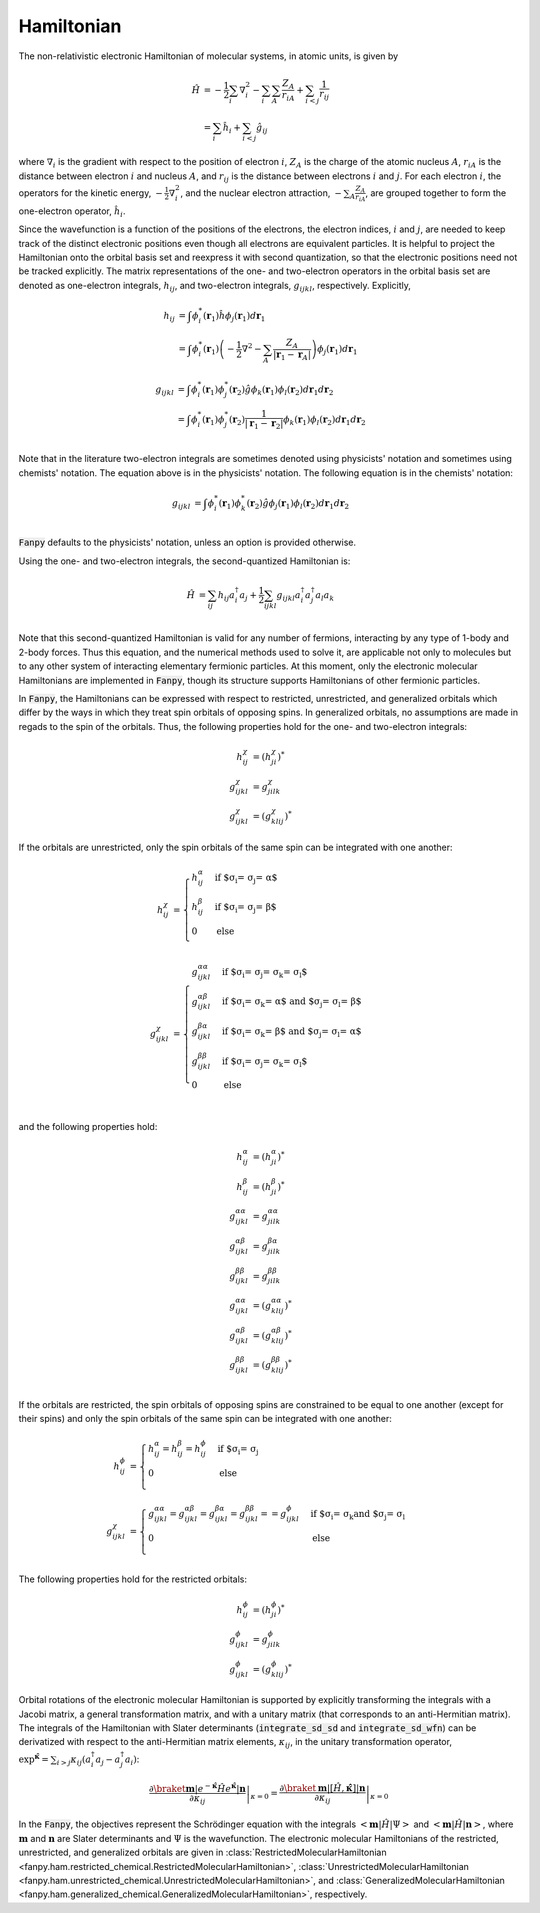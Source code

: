 .. _hamiltonian:

Hamiltonian
===========

The non-relativistic electronic Hamiltonian of molecular systems, in atomic units, is given by

.. math::

    \hat{H} &=
    -\frac{1}{2} \sum_i \nabla^2_i
    - \sum_i \sum_A \frac{Z_A}{r_{iA}}
    + \sum_{i<j} \frac{1}{r_{ij}}\\
    &= \sum_i \hat{h}_i + \sum_{i<j} \hat{g}_{ij}

where :math:`\nabla_i` is the gradient with respect to the position of electron :math:`i`,
:math:`Z_A` is the charge of the atomic nucleus :math:`A`, :math:`r_{iA}` is the distance between
electron :math:`i` and nucleus :math:`A`, and :math:`r_{ij}` is the distance between electrons
:math:`i` and :math:`j`. For each electron :math:`i`, the operators for the kinetic energy,
:math:`-\frac{1}{2} \nabla^2_i`, and the nuclear electron attraction, :math:`- \sum_A
\frac{Z_A}{r_{iA}}`, are grouped together to form the one-electron operator, :math:`\hat{h}_i`.


Since the wavefunction is a function of the positions of the electrons, the electron indices,
:math:`i` and :math:`j`, are needed to keep track of the distinct electronic positions even though
all electrons are equivalent particles. It is helpful to project the Hamiltonian onto the orbital
basis set and reexpress it with second quantization, so that the electronic positions need not be
tracked explicitly. The matrix representations of the one- and two-electron operators in the orbital
basis set are denoted as one-electron integrals, :math:`h_{ij}`, and two-electron integrals,
:math:`g_{ijkl}`, respectively. Explicitly,

.. math::

    h_{ij}
    &= \int \phi^*_i(\mathbf{r}_1) \hat{h} \phi_j(\mathbf{r}_1) d\mathbf{r}_1\\
    &= \int \phi^*_i(\mathbf{r}_1)
    \left( -\frac{1}{2} \nabla^2  - \sum_A \frac{Z_A}{|\mathbf{r}_1 - \mathbf{r}_{A}|} \right)
    \phi_j(\mathbf{r}_1) d\mathbf{r}_1

.. math::

    g_{ijkl}
    &= \int \phi^*_i(\mathbf{r}_1) \phi^*_j(\mathbf{r}_2)
    \hat{g}
    \phi_k(\mathbf{r}_1) \phi_l(\mathbf{r}_2)
    d\mathbf{r}_1 d\mathbf{r}_2\\
    &= \int \phi^*_i(\mathbf{r}_1) \phi^*_j(\mathbf{r}_2)
    \frac{1}{|\mathbf{r}_1 - \mathbf{r}_2|}
    \phi_k(\mathbf{r}_1) \phi_l(\mathbf{r}_2)
    d\mathbf{r}_1 d\mathbf{r}_2\\

Note that in the literature two-electron integrals are sometimes denoted using physicists' notation
and sometimes using chemists' notation. The equation above is in the physicists' notation. The
following equation is in the chemists' notation:

.. math::

    g_{ijkl}
    &= \int \phi^*_i(\mathbf{r}_1) \phi^*_k(\mathbf{r}_2)
    \hat{g}
    \phi_j(\mathbf{r}_1) \phi_l(\mathbf{r}_2)
    d\mathbf{r}_1 d\mathbf{r}_2\\

:code:`Fanpy` defaults to the physicists' notation, unless an option is provided otherwise.

Using the one- and two-electron integrals, the second-quantized Hamiltonian is:

.. math::

    \hat{H}
    &= \sum_{ij} h_{ij} a^\dagger_i a_j
    + \frac{1}{2} \sum_{ijkl} g_{ijkl} a^\dagger_i a^\dagger_j a_l a_k\\


Note that this second-quantized Hamiltonian is valid for any number of fermions, interacting by any
type of 1-body and 2-body forces. Thus this equation, and the numerical methods used to solve it,
are applicable not only to molecules but to any other system of interacting elementary fermionic
particles. At this moment, only the electronic molecular Hamiltonians are implemented in
:code:`Fanpy`, though its structure supports Hamiltonians of other fermionic particles.

In :code:`Fanpy`, the Hamiltonians can be expressed with respect to restricted, unrestricted, and
generalized orbitals which differ by the ways in which they treat spin orbitals of opposing spins.
In generalized orbitals, no assumptions are made in regads to the spin of the orbitals. Thus, the
following properties hold for the one- and two-electron integrals:

.. math::

    h^\chi_{ij} &= (h^\chi_{ji})^*\\
    g^{\chi}_{ijkl} &= g^\chi_{jilk}\\
    g^{\chi}_{ijkl} &= (g^\chi_{klij})^*

If the orbitals are unrestricted, only the spin orbitals of the same spin can be integrated with one
another:

.. math::

    h_{ij}^\chi &=
    \begin{cases}
      h^\alpha_{ij} & \mbox{if $\sigma_i = \sigma_j = \alpha$}\\
      h^\beta_{ij} & \mbox{if $\sigma_i = \sigma_j = \beta$}\\
      0 & \mbox{else}\\
    \end{cases}\\
    g_{ijkl}^{\chi} &=
    \begin{cases}
      g^{\alpha \alpha}_{ijkl} & \mbox{if $\sigma_i = \sigma_j = \sigma_k = \sigma_l$}\\
      g^{\alpha \beta}_{ijkl} & \mbox{if $\sigma_i = \sigma_k = \alpha$ and $\sigma_j = \sigma_l = \beta$}\\
      g^{\beta \alpha}_{ijkl} & \mbox{if $\sigma_i = \sigma_k = \beta$ and $\sigma_j = \sigma_l = \alpha$}\\
      g^{\beta \beta}_{ijkl} & \mbox{if $\sigma_i = \sigma_j = \sigma_k = \sigma_l$}\\
      0 & \mbox{else}\\
    \end{cases}

and the following properties hold:

.. math::

    h^\alpha_{ij} &= (h^\alpha_{ji})^*\\
    h^\beta_{ij} &= (h^\beta_{ji})^*\\
    g^{\alpha \alpha}_{ijkl} &= g^{\alpha \alpha}_{jilk}\\
    g^{\alpha \beta}_{ijkl} &= g^{\beta \alpha}_{jilk}\\
    g^{\beta \beta}_{ijkl} &= g^{\beta \beta}_{jilk}\\
    g^{\alpha \alpha}_{ijkl} &= (g^{\alpha \alpha}_{klij})^*\\
    g^{\alpha \beta}_{ijkl} &= (g^{\alpha \beta}_{klij})^*\\
    g^{\beta \beta}_{ijkl} &= (g^{\beta \beta}_{klij})^*\\

If the orbitals are restricted, the spin orbitals of opposing spins are constrained to be equal to
one another (except for their spins) and only the spin orbitals of the same spin can be integrated
with one another:

.. math::

    h_{ij}^\phi &=
    \begin{cases}
      h^\alpha_{ij}  =  h^\beta_{ij} = h^\phi_{ij} & \mbox{if $\sigma_i = \sigma_j}\\
      0 & \mbox{else}\\
    \end{cases}\\
    g_{ijkl}^{\chi} &=
    \begin{cases}
      g^{\alpha \alpha}_{ijkl} = g^{\alpha \beta}_{ijkl} = g^{\beta \alpha}_{ijkl} =
      g^{\beta \beta}_{ijkl} =  = g^\phi_{ijkl}
      & \mbox{if $\sigma_i = \sigma_k and $\sigma_j = \sigma_l}\\
      0 & \mbox{else}\\
    \end{cases}

The following properties hold for the restricted orbitals:

.. math::

    h^\phi_{ij} &= (h^\phi_{ji})^*\\
    g^{\phi}_{ijkl} &= g^\phi_{jilk}\\
    g^{\phi}_{ijkl} &= (g^\phi_{klij})^*

Orbital rotations of the electronic molecular Hamiltonian is supported by explicitly transforming
the integrals with a Jacobi matrix, a general transformation matrix, and with a unitary matrix (that
corresponds to an anti-Hermitian matrix). The integrals of the Hamiltonian with Slater determinants
(:code:`integrate_sd_sd` and :code:`integrate_sd_wfn`) can be derivatized with respect to the
anti-Hermitian matrix elements, :math:`\kappa_{ij}`, in the unitary transformation operator,
:math:`\exp^{\hat{\mathbf{\kappa}}} = \sum_{i>j} \kappa_{ij} (a^\dagger_i a_j - a_j^\dagger a_i)`:

.. math::

  \left.
    \frac{
      \partial \braket{\mathbf{m} | e^{-\hat{\mathbf{\kappa}}} \hat{H} e^{\hat{\mathbf{\kappa}}} | \mathbf{n}}
    }{\partial \kappa_{ij}}
  \right|_{\kappa = 0}
  =
  \left.
    \frac{
      \partial \braket{\mathbf{m} | [\hat{H}, \hat{\mathbf{\kappa}}]  | \mathbf{n}}
    }{\partial \kappa_{ij}}
  \right|_{\kappa = 0}

In the :code:`Fanpy`, the objectives represent the Schrödinger equation with the integrals
:math:`\left< \mathbf{m} \middle| \hat{H} \middle| \Psi \right>` and
:math:`\left< \mathbf{m} \middle| \hat{H} \middle| \mathbf{n} \right>`, where
:math:`\mathbf{m}` and :math:`\mathbf{n}` are Slater determinants and :math:`\Psi` is the
wavefunction. The electronic molecular Hamiltonians of the restricted, unrestricted, and generalized
orbitals are given in
:class:`RestrictedMolecularHamiltonian <fanpy.ham.restricted_chemical.RestrictedMolecularHamiltonian>`,
:class:`UnrestrictedMolecularHamiltonian <fanpy.ham.unrestricted_chemical.UnrestrictedMolecularHamiltonian>`,
and :class:`GeneralizedMolecularHamiltonian <fanpy.ham.generalized_chemical.GeneralizedMolecularHamiltonian>`,
respectively.
